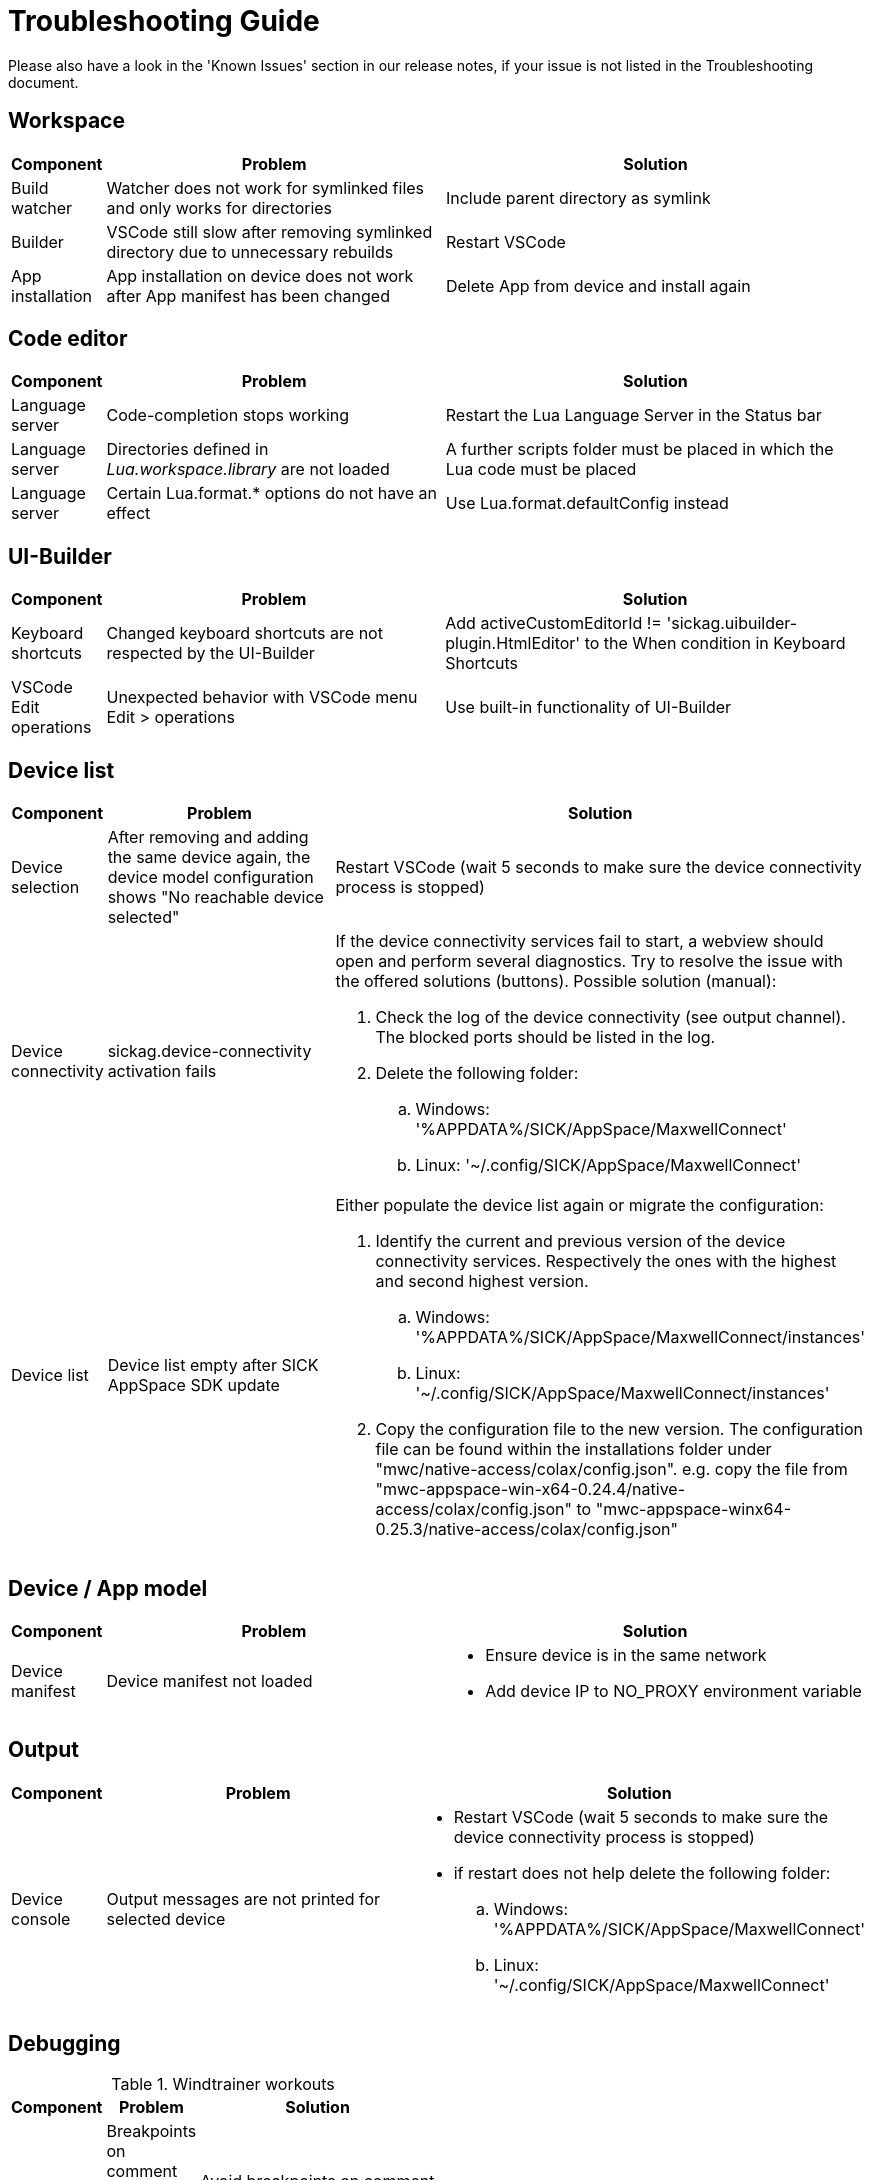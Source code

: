 # Troubleshooting Guide

Please also have a look in the 'Known Issues' section in our release notes, if your issue is not listed in the Troubleshooting document.

## Workspace

[cols="10,40,50"]
|===
| *Component* | *Problem* | *Solution*

| Build watcher
| Watcher does not work for symlinked files and only works for directories
| Include parent directory as symlink

| Builder
| VSCode still slow after removing symlinked directory due to unnecessary rebuilds
| Restart VSCode

| App installation
| App installation on device does not work after App manifest has been changed
| Delete App from device and install again
|===

## Code editor

[cols="10,40,50"]
|===
| *Component* | *Problem* | *Solution*

| Language server
| Code-completion stops working
| Restart the Lua Language Server in the Status bar

| Language server
| Directories defined in _Lua.workspace.library_ are not loaded
| A further scripts folder must be placed in which the Lua code must be placed

| Language server
| Certain Lua.format.* options do not have an effect
| Use Lua.format.defaultConfig instead
|===

## UI-Builder

[cols="10%,40%,50%"]
|===
| *Component* | *Problem* | *Solution*

| Keyboard shortcuts
| Changed keyboard shortcuts are not respected by the UI-Builder
| Add activeCustomEditorId != 'sickag.uibuilder-plugin.HtmlEditor' to the When condition in Keyboard Shortcuts

| VSCode Edit operations
| Unexpected behavior with VSCode menu Edit > operations
| Use built-in functionality of UI-Builder
|===

## Device list

[cols="10%,40%,50%"]
|===
| *Component* | *Problem* | *Solution*

| Device selection
| After removing and adding the same device
again, the device model configuration shows
"No reachable device selected"
| Restart VSCode (wait 5 seconds to make sure the device connectivity process is
stopped)

| Device connectivity
| sickag.device-connectivity activation fails
a| If the device connectivity services fail to start, a webview should open and perform several diagnostics.
Try to resolve the issue with the offered solutions (buttons).
Possible solution (manual):

. Check the log of the device connectivity (see output channel). The blocked ports should be listed in the log.
. Delete the following folder:
.. Windows: '%APPDATA%/SICK/AppSpace/MaxwellConnect'
.. Linux: '~/.config/SICK/AppSpace/MaxwellConnect'

| Device list
| Device list empty after SICK AppSpace SDK update
a| Either populate the device list again or migrate the configuration:

. Identify the current and previous version of the device connectivity services. Respectively the ones with the highest and second highest version.
.. Windows: '%APPDATA%/SICK/AppSpace/MaxwellConnect/instances'
.. Linux: '~/.config/SICK/AppSpace/MaxwellConnect/instances'
. Copy the configuration file to the new version.
The configuration file can be found within the installations folder under "mwc/native-access/colax/config.json". e.g. copy the file from "mwc-appspace-win-x64-0.24.4/native-access/colax/config.json" to "mwc-appspace-winx64-0.25.3/native-access/colax/config.json"
|===

## Device / App model

[cols="10%,40%,50%"]
|===
| *Component* | *Problem* | *Solution*

| Device manifest
| Device manifest not
loaded
a| 

* Ensure device is in the same network
* Add device IP to NO_PROXY environment
variable
|===

## Output

[cols="10%,40%,50%"]
|===
| *Component* | *Problem* | *Solution*

| Device console
| Output messages are not printed for selected device
a| 

* Restart VSCode (wait 5 seconds to make sure the device connectivity process is
stopped)
* if restart does not help delete the following folder:
.. Windows: '%APPDATA%/SICK/AppSpace/MaxwellConnect'
.. Linux: '~/.config/SICK/AppSpace/MaxwellConnect'
|===

## Debugging

.Windtrainer workouts
[width="50%",cols="3,^2,10",options="header"]
|===
| *Component* | *Problem* | *Solution*

| Breakpoints 
| Breakpoints on comment lines are skipped without any indication 
| Avoid breakpoints on comment lines

| Breakpoints 
| Breakpoints for deleted Sample are cached and ignored for debugging 
| Remove all breakpoints
|===

## Explorer

[cols="1,1,1"]
|===
| *Component* | *Problem* | *Solution*

| Device file system
| Create new file on device file
system shows error
| Refresh the "File explorer" view after
the error message appeared

| Device file system
| Files with special symbols in
name are no longer accessible
| Rename file and avoid special non-ASCII symbols in filename
|===

## Hibernation

[cols="10%,40%,50%"]
|===
| *Component* | *Problem* | *Solution*

| Device connectivity
| After hibernation device connection breaks and device cannot be reconnected
a|

. Delete device from Device list
. Restart VSCode (wait 5 seconds to make sure the device connectivity process is
stopped)
. Add device to Device list
|===

[width="50%"]
|=======
|1 |2 |A
|3 |4 |B
|5 |6 |C
|=======
